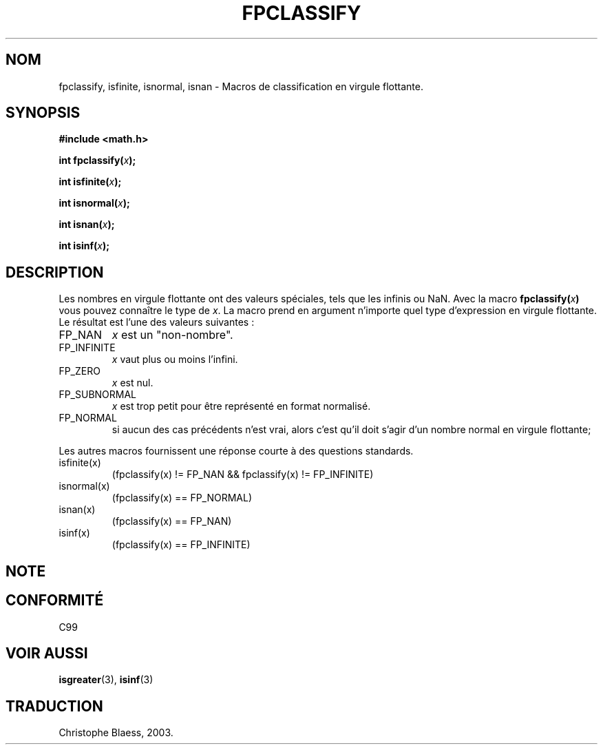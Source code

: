 .\" Copyright 2002 Walter Harms (walter.harms@informatik.uni-oldenburg.de)
.\" Distributed under GPL, 2002-07-27 Walter Harms
.\" This was done with the help of the glibc manual.
.\"
.\" Traduction Christophe Blaess <ccb@club-internet.fr>
.\" 30/07/2003 LDP-1.58
.TH FPCLASSIFY 3 "30 juillet 2003" LDP "Manuel du programmeur Linux"
.SH NOM
fpclassify, isfinite, isnormal, isnan \- Macros de classification en virgule flottante.
.SH SYNOPSIS
.nf
.B #include <math.h>
.sp
.BI "int fpclassify(" x );
.sp
.BI "int isfinite(" x );
.sp
.BI "int isnormal(" x );
.sp
.BI "int isnan(" x );
.sp
.BI "int isinf(" x );
.fi
.SH DESCRIPTION
Les nombres en virgule flottante ont des valeurs spéciales, tels que
les infinis ou NaN. Avec la macro
.BI fpclassify( x ) 
vous pouvez connaître le type de
.IR x .
La macro prend en argument n'importe quel type d'expression en virgule
flottante. Le résultat est l'une des valeurs suivantes\ :
.TP
FP_NAN
.I x
est un "non-nombre".
.TP
FP_INFINITE
.I x
vaut plus ou moins l'infini.
.TP 
FP_ZERO
.I x
est nul.
.TP
FP_SUBNORMAL
.I x
est trop petit pour être représenté en format normalisé.
.TP
FP_NORMAL
si aucun des cas précédents n'est vrai, alors c'est qu'il doit
s'agir d'un nombre normal en virgule flottante;
.LP
Les autres macros fournissent une réponse courte à des questions standards.
.TP
isfinite(x)
(fpclassify(x) != FP_NAN && fpclassify(x) != FP_INFINITE)
.TP
isnormal(x)
(fpclassify(x) == FP_NORMAL)
.TP
isnan(x)
(fpclassify(x) == FP_NAN)
.TP
isinf(x)
(fpclassify(x) == FP_INFINITE)
.SH NOTE
.SH "CONFORMITÉ"
C99
.SH "VOIR AUSSI"
.BR isgreater (3),
.BR isinf (3)
.SH TRADUCTION
Christophe Blaess, 2003.
